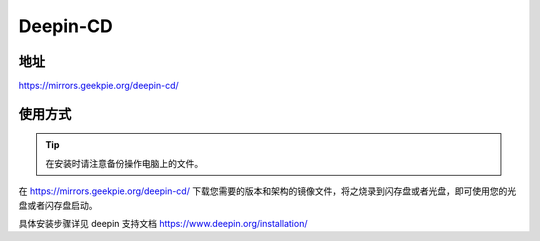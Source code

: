 ==============
Deepin-CD
==============

地址
====

https://mirrors.geekpie.org/deepin-cd/

使用方式
=======
.. tip::

 在安装时请注意备份操作电脑上的文件。

在 https://mirrors.geekpie.org/deepin-cd/ 下载您需要的版本和架构的镜像文件，将之烧录到闪存盘或者光盘，即可使用您的光盘或者闪存盘启动。

具体安装步骤详见 deepin 支持文档 https://www.deepin.org/installation/
